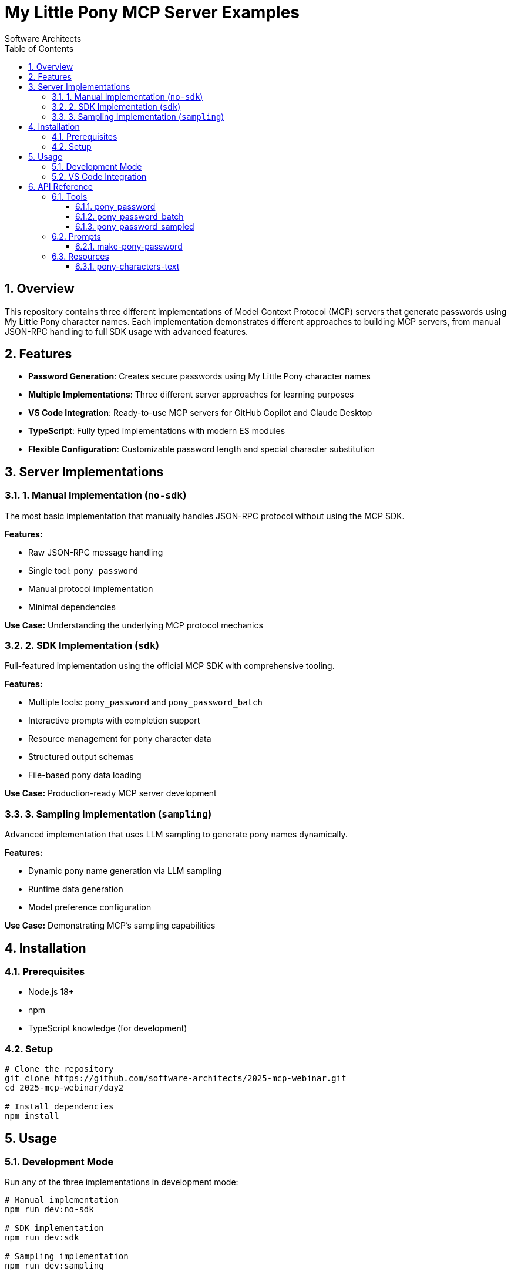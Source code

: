 = My Little Pony MCP Server Examples
:author: Software Architects
:version: 1.0.0
:toc: left
:toclevels: 3
:sectnums:
:icons: font
:source-highlighter: highlight.js
:highlight-theme: github

== Overview

This repository contains three different implementations of Model Context Protocol (MCP) servers that generate passwords using My Little Pony character names. Each implementation demonstrates different approaches to building MCP servers, from manual JSON-RPC handling to full SDK usage with advanced features.

== Features

* **Password Generation**: Creates secure passwords using My Little Pony character names
* **Multiple Implementations**: Three different server approaches for learning purposes
* **VS Code Integration**: Ready-to-use MCP servers for GitHub Copilot and Claude Desktop
* **TypeScript**: Fully typed implementations with modern ES modules
* **Flexible Configuration**: Customizable password length and special character substitution

== Server Implementations

=== 1. Manual Implementation (`no-sdk`)

The most basic implementation that manually handles JSON-RPC protocol without using the MCP SDK.

**Features:**

* Raw JSON-RPC message handling
* Single tool: `pony_password`
* Manual protocol implementation
* Minimal dependencies

**Use Case:** Understanding the underlying MCP protocol mechanics

=== 2. SDK Implementation (`sdk`)

Full-featured implementation using the official MCP SDK with comprehensive tooling.

**Features:**

* Multiple tools: `pony_password` and `pony_password_batch`
* Interactive prompts with completion support
* Resource management for pony character data
* Structured output schemas
* File-based pony data loading

**Use Case:** Production-ready MCP server development

=== 3. Sampling Implementation (`sampling`)

Advanced implementation that uses LLM sampling to generate pony names dynamically.

**Features:**

* Dynamic pony name generation via LLM sampling
* Runtime data generation
* Model preference configuration

**Use Case:** Demonstrating MCP's sampling capabilities

== Installation

=== Prerequisites

* Node.js 18+ 
* npm
* TypeScript knowledge (for development)

=== Setup

[source,bash]
----
# Clone the repository
git clone https://github.com/software-architects/2025-mcp-webinar.git
cd 2025-mcp-webinar/day2

# Install dependencies
npm install
----

== Usage

=== Development Mode

Run any of the three implementations in development mode:

[source,bash]
----
# Manual implementation
npm run dev:no-sdk

# SDK implementation  
npm run dev:sdk

# Sampling implementation
npm run dev:sampling
----

=== VS Code Integration

To use these servers with GitHub Copilot in VS Code:

1. **Install MCP Extension**: Install the MCP extension for VS Code

2. **Add Server via Command Palette**: 
   * Open Command Palette (`Ctrl+Shift+P` / `Cmd+Shift+P`)
   * Search for "MCP: Add Server..."
   * Select "Command (stdio)" as the transport type
   * Configure the server with the appropriate command and arguments

3. **Configure Server**: Add server configuration to your VS Code settings (see example below)

4. **Restart VS Code**: Restart VS Code to load the new MCP server

5. **Test Integration**: Use GitHub Copilot and try commands like "Generate a pony password"

**Configuration Example for TypeScript files:**
[source,json]
----
{
  "mcp.servers": {
    "pony-password-sdk": {
      "type": "stdio",
      "command": "npx",
      "args": [
        "-y",
        "tsx",
        "/path/to/your/project/src/server-sdk.ts"
      ]
    }
  }
}
----

== API Reference

=== Tools

==== pony_password

Generates a single password using My Little Pony character names.

**Parameters:**

* `minLength` (number, default: 16): Minimum password length
* `special` (boolean, default: false): Enable special character substitution

**Character Substitutions:**

* `o/O` → `0`
* `i/I` → `!`
* `e/E` → `€`
* `s/S` → `$`

**Example:**
[source,json]
----
{
  "name": "pony_password",
  "arguments": {
    "minLength": 20,
    "special": true
  }
}
----

==== pony_password_batch

Generates multiple passwords with the same configuration.

**Parameters:**

* `count` (number, 1-50, default: 5): Number of passwords to generate
* `minLength` (number, default: 16): Minimum password length
* `special` (boolean, default: false): Enable special character substitution

==== pony_password_sampled

Generates passwords using dynamically sampled pony names from an LLM.

**Parameters:**

* `count` (number, 1-50, default: 5): Number of passwords to generate
* `minLength` (number, default: 16): Minimum password length
* `special` (boolean, default: false): Enable special character substitution

**Returns:**

* `result`: Array of generated passwords
* `usedNames`: Array of pony names used in generation

=== Prompts

==== make-pony-password

Interactive prompt for creating pony-based passwords with completion support.

**Parameters:**

* `minLength` (completable): Password length with suggestions (8, 12, 16, 20, 24, 32)
* `special` (completable): Special character substitution (true/false)

=== Resources

==== pony-characters-text

Provides access to the pony character data as a text resource.

**URI:** `pony://characters.txt`

**MIME Type:** `text/plain; charset=utf-8`